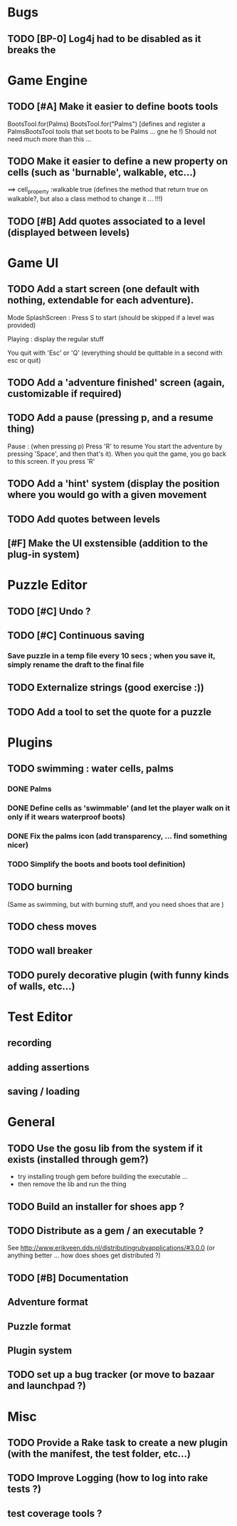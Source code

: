 * Bugs
** TODO [BP-0] Log4j had to be disabled as it breaks the
* Game Engine
** TODO [#A] Make it easier to define boots tools
BootsTool.for(Palms)
BootsTool.for("Palms")
[defines and register a PalmsBootsTool tools that set boots to be Palms ... gne he !)
Should not need much more than this ...
** TODO Make it easier to define a new property on cells (such as 'burnable', walkable, etc...)
==> cell_property :walkable true
(defines the method that return true on walkable?, but also a class method to change it ... !!!)
** TODO [#B] Add quotes associated to a level (displayed between levels)
* Game UI
** TODO Add a start screen (one default with nothing, extendable for each adventure).

Mode
SplashScreen :
  Press S to start (should be skipped if a level was provided)

Playing :
  display the regular stuff

You quit with 'Esc' or 'Q' (everything should be quittable in a second with esc or quit)
** TODO Add a 'adventure finished' screen (again, customizable if required)
** TODO Add a pause (pressing p, and a resume thing)

Pause : (when pressing p)
  Press 'R' to resume
You start the adventure by pressing 'Space', and then that's it).
When you quit the game, you go back to this screen. If you press 'R'
** TODO Add a 'hint' system (display the position where you would go with a given movement
** TODO Add quotes between levels
** [#F] Make the UI exstensible (addition to the plug-in system)
* Puzzle Editor
** TODO [#C] Undo ?
** TODO [#C] Continuous saving
*** Save puzzle in a temp file every 10 secs ; when you save it, simply rename the draft to the final file
** TODO Externalize strings (good exercise :))
** TODO Add a tool to set the quote for a puzzle
* Plugins
** TODO swimming : water cells, palms
*** DONE Palms
*** DONE Define cells as 'swimmable' (and let the player walk on it only if it wears waterproof boots)
*** DONE Fix the palms icon (add transparency, ... find something nicer)
*** TODO Simplify the boots and boots tool definition)
** TODO burning
   (Same as swimming, but with burning stuff, and you need shoes that are )
** TODO chess moves
** TODO wall breaker
** TODO purely decorative plugin (with funny kinds of walls, etc...)
* Test Editor
** recording
** adding assertions
** saving / loading
* General
** TODO Use the gosu lib from the system if it exists (installed through gem?)
- try installing trough gem before building the executable ...
- then remove the lib and run the thing
** TODO Build an installer for shoes app ?
** TODO Distribute as a gem / an executable ?
See http://www.erikveen.dds.nl/distributingrubyapplications/#3.0.0
(or anything better ... how does shoes get distributed ?)
** TODO [#B] Documentation
** Adventure format
** Puzzle format
** Plugin system
** TODO set up a bug tracker (or move to bazaar and launchpad ?)
* Misc
** TODO Provide a Rake task to create a new plugin (with the manifest, the test folder, etc...)
** TODO Improve Logging (how to log into rake tests ?)
** test coverage tools ?
